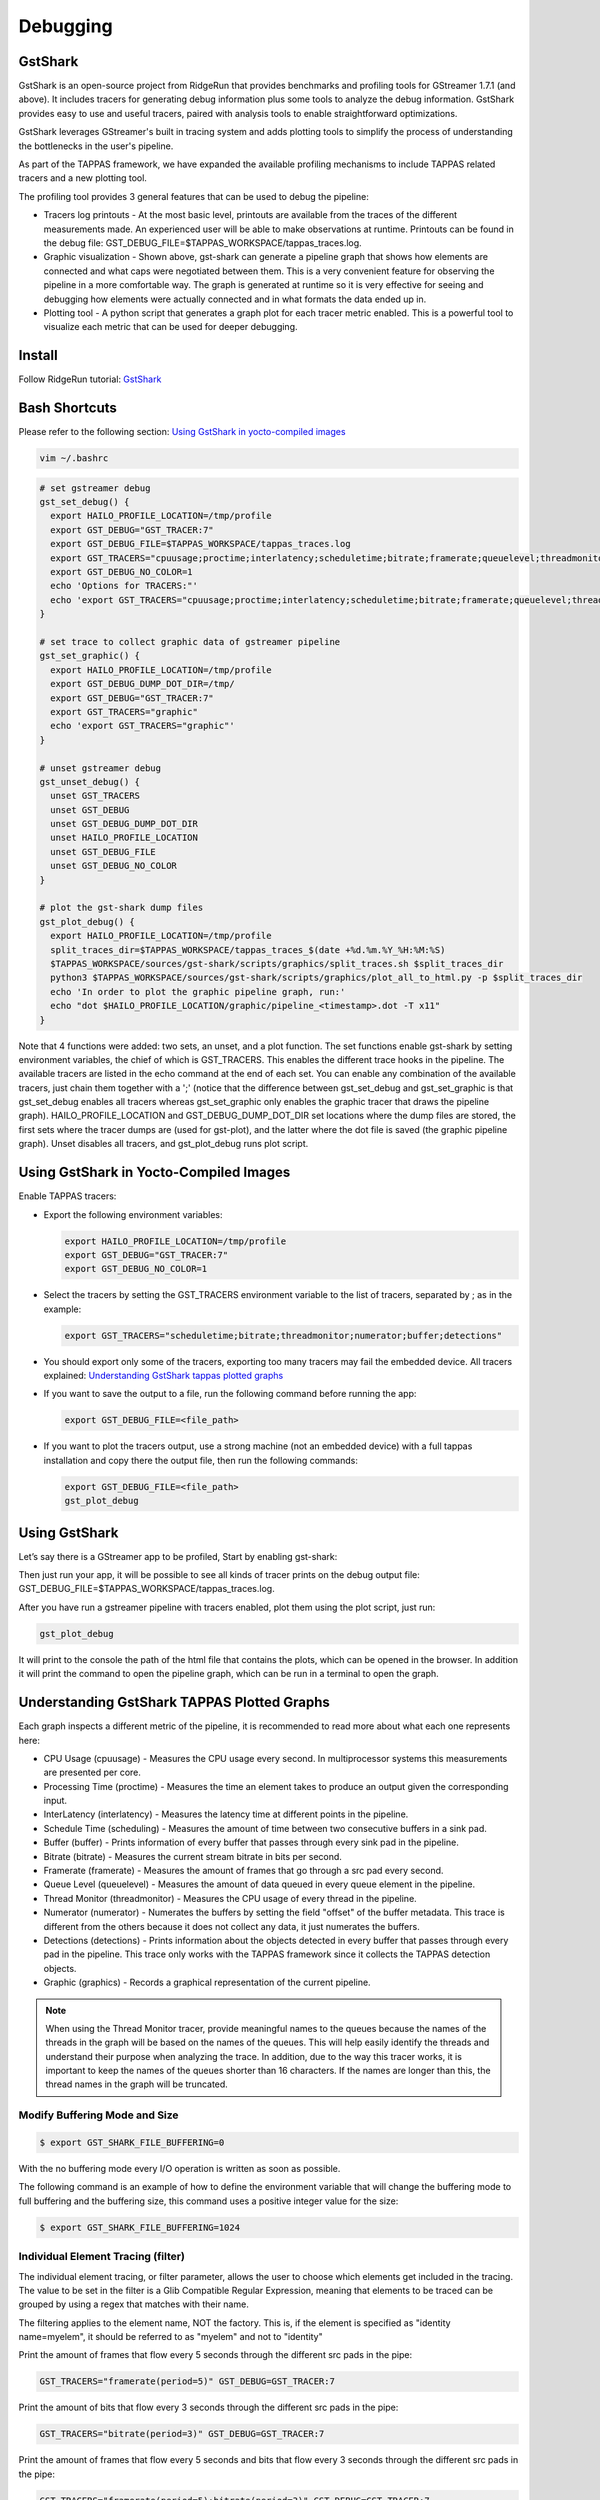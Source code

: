 =========
Debugging
=========

GstShark
--------


.. image:: ../resources/example.png


GstShark is an open-source project from RidgeRun that provides benchmarks and profiling tools for GStreamer 1.7.1 (and above). It includes tracers for generating debug information plus some tools to analyze the debug information. GstShark provides easy to use and useful tracers, paired with analysis tools to enable straightforward optimizations.

GstShark leverages GStreamer's built in tracing system and adds plotting tools to simplify the process of understanding the bottlenecks in the user's pipeline.

As part of the TAPPAS framework, we have expanded the available profiling mechanisms to include TAPPAS related tracers and a new plotting tool.

The profiling tool provides 3 general features that can be used to debug the pipeline:


* 
  Tracers log printouts - At the most basic level, printouts are available from the traces of the different measurements made. An experienced user will be able to make observations at runtime. Printouts can be found in the debug file: GST_DEBUG_FILE=$TAPPAS_WORKSPACE/tappas_traces.log.

* 
  Graphic visualization - Shown above, gst-shark can generate a pipeline graph that shows how elements are connected and what caps were negotiated between them. This is a very convenient feature for observing the pipeline in a more comfortable way. The graph is generated at runtime so it is very effective for seeing and debugging how elements were actually connected and in what formats the data ended up in.

* 
  Plotting tool - A python script that generates a graph plot for each tracer metric enabled. This is a powerful tool to visualize each metric that can be used for deeper debugging.

Install
-------

Follow RidgeRun tutorial: `GstShark <https://developer.ridgerun.com/wiki/index.php?title=GstShark>`_

Bash Shortcuts
--------------
      
Please refer to the following section: `Using GstShark in yocto-compiled images`_


.. code-block:: sh

   vim ~/.bashrc

.. code-block:: sh

   # set gstreamer debug
   gst_set_debug() {
     export HAILO_PROFILE_LOCATION=/tmp/profile
     export GST_DEBUG="GST_TRACER:7"
     export GST_DEBUG_FILE=$TAPPAS_WORKSPACE/tappas_traces.log
     export GST_TRACERS="cpuusage;proctime;interlatency;scheduletime;bitrate;framerate;queuelevel;threadmonitor;numerator;buffer;detections;graphic"
     export GST_DEBUG_NO_COLOR=1
     echo 'Options for TRACERS:"'
     echo 'export GST_TRACERS="cpuusage;proctime;interlatency;scheduletime;bitrate;framerate;queuelevel;threadmonitor;numerator;buffer;detections;graphic"'
   }

   # set trace to collect graphic data of gstreamer pipeline
   gst_set_graphic() {
     export HAILO_PROFILE_LOCATION=/tmp/profile
     export GST_DEBUG_DUMP_DOT_DIR=/tmp/
     export GST_DEBUG="GST_TRACER:7"
     export GST_TRACERS="graphic"
     echo 'export GST_TRACERS="graphic"'
   }

   # unset gstreamer debug
   gst_unset_debug() {
     unset GST_TRACERS
     unset GST_DEBUG
     unset GST_DEBUG_DUMP_DOT_DIR
     unset HAILO_PROFILE_LOCATION
     unset GST_DEBUG_FILE
     unset GST_DEBUG_NO_COLOR
   }

   # plot the gst-shark dump files
   gst_plot_debug() {
     export HAILO_PROFILE_LOCATION=/tmp/profile
     split_traces_dir=$TAPPAS_WORKSPACE/tappas_traces_$(date +%d.%m.%Y_%H:%M:%S)
     $TAPPAS_WORKSPACE/sources/gst-shark/scripts/graphics/split_traces.sh $split_traces_dir
     python3 $TAPPAS_WORKSPACE/sources/gst-shark/scripts/graphics/plot_all_to_html.py -p $split_traces_dir
     echo 'In order to plot the graphic pipeline graph, run:'
     echo "dot $HAILO_PROFILE_LOCATION/graphic/pipeline_<timestamp>.dot -T x11"
   }

Note that 4 functions were added: two sets, an unset, and a plot function. The set functions enable gst-shark by setting environment variables, the chief of which is GST_TRACERS. This enables the different trace hooks in the pipeline. The available tracers are listed in the echo command at the end of each set. You can enable any combination of the available tracers, just chain them together with a ';' (notice that the difference between gst_set_debug and gst_set_graphic is that gst_set_debug enables all tracers whereas gst_set_graphic only enables the graphic tracer that draws the pipeline graph). HAILO_PROFILE_LOCATION and GST_DEBUG_DUMP_DOT_DIR set locations where the dump files are stored, the first sets where the tracer dumps are (used for gst-plot), and the latter where the dot file is saved (the graphic pipeline graph). Unset disables all tracers, and gst_plot_debug runs plot script.

.. _Using GstShark in yocto-compiled images:

Using GstShark in Yocto-Compiled Images
---------------------------------------
Enable TAPPAS tracers:

* 
  Export the following environment variables:

  .. code-block:: sh

     export HAILO_PROFILE_LOCATION=/tmp/profile
     export GST_DEBUG="GST_TRACER:7"
     export GST_DEBUG_NO_COLOR=1

* 
  Select the tracers by setting the GST_TRACERS environment variable to the list of tracers, separated by ; as in the example:

  .. code-block:: sh

     export GST_TRACERS="scheduletime;bitrate;threadmonitor;numerator;buffer;detections"

* 
  You should export only some of the tracers, exporting too many tracers may fail the embedded device. All tracers explained: `Understanding GstShark tappas plotted graphs`_

* 
  If you want to save the output to a file, run the following command before running the app:

  .. code-block:: sh

     export GST_DEBUG_FILE=<file_path>

* 
  If you want to plot the tracers output, use a strong machine (not an embedded device) with a full tappas installation and copy there the output file, then run the following commands:
    
  .. code-block:: sh
    
     export GST_DEBUG_FILE=<file_path>
     gst_plot_debug



Using GstShark
--------------

Let’s say there is a GStreamer app to be profiled, Start by enabling gst-shark:


.. raw:: html

   <div align="left"><img src="../resources/using.gif"/></div>


Then just run your app, it will be possible to see all kinds of tracer prints on the debug output file: GST_DEBUG_FILE=$TAPPAS_WORKSPACE/tappas_traces.log.

.. raw:: html

   <div align="left"><img src="../resources/tappas_traces_log.png"/></div>


After you have run a gstreamer pipeline with tracers enabled, plot them using the plot script, just run: 

.. code-block:: sh

   gst_plot_debug

It will print to the console the path of the html file that contains the plots, which can be opened in the browser. In addition it will print the command to open the pipeline graph, which can be run in a terminal to open the graph.


.. raw:: html

   <div align="left"><img src="../resources/gst_plot_debug.png"/></div>
   <div align="left"><img src="../resources/graphs.gif"/></div>


.. _Understanding GstShark tappas plotted graphs:

Understanding GstShark TAPPAS Plotted Graphs
--------------------------------------------

Each graph inspects a different metric of the pipeline, it is recommended to read more about what each one represents here:


* CPU Usage (cpuusage) - Measures the CPU usage every second. In multiprocessor systems this measurements are presented per core.
* Processing Time (proctime) - Measures the time an element takes to produce an output given the corresponding input.
* InterLatency (interlatency) - Measures the latency time at different points in the pipeline.
* Schedule Time (scheduling) - Measures the amount of time between two consecutive buffers in a sink pad.
* Buffer (buffer) - Prints information of every buffer that passes through every sink pad in the pipeline.
* Bitrate (bitrate) - Measures the current stream bitrate in bits per second.
* Framerate (framerate) - Measures the amount of frames that go through a src pad every second.
* Queue Level (queuelevel) - Measures the amount of data queued in every queue element in the pipeline.
* Thread Monitor (threadmonitor) - Measures the CPU usage of every thread in the pipeline.
* Numerator (numerator) - Numerates the buffers by setting the field "offset" of the buffer metadata. This trace is different from the others because it does not collect any data, it just numerates the buffers.
* Detections (detections) - Prints information about the objects detected in every buffer that passes through every pad in the pipeline. This trace only works with the TAPPAS framework since it collects the TAPPAS detection objects.
* Graphic (graphics) - Records a graphical representation of the current pipeline.


.. note::
    When using the Thread Monitor tracer, provide meaningful names to the queues because the names of the threads in the graph will be based on the names of the queues. This will  help easily identify the threads and understand their purpose when analyzing the trace. In addition, due to the way this tracer works, it is important to keep the names of the queues shorter than 16 characters. If the names are longer than this, the thread names in the graph will be truncated.

Modify Buffering Mode and Size
^^^^^^^^^^^^^^^^^^^^^^^^^^^^^^

.. code-block:: sh

   $ export GST_SHARK_FILE_BUFFERING=0

With the no buffering mode every I/O operation is written as soon as possible.

The following command is an example of how to define the environment variable that will change the buffering mode to full buffering and the buffering size, this command uses a positive integer value for the size:

.. code-block:: sh

   $ export GST_SHARK_FILE_BUFFERING=1024

Individual Element Tracing (filter)
^^^^^^^^^^^^^^^^^^^^^^^^^^^^^^^^^^^

The individual element tracing, or filter parameter, allows the user to choose which elements get included in the tracing. The value to be set in the filter is a Glib Compatible Regular Expression, meaning that elements to be traced can be grouped by using a regex that matches with their name.

The filtering applies to the element name, NOT the factory. This is, if the element is specified as "identity name=myelem", it should be referred to as "myelem" and not to "identity"

Print the amount of frames that flow every 5 seconds through the different src pads in the pipe:

.. code-block:: sh

   GST_TRACERS="framerate(period=5)" GST_DEBUG=GST_TRACER:7

Print the amount of bits that flow every 3 seconds through the different src pads in the pipe:

.. code-block:: sh

   GST_TRACERS="bitrate(period=3)" GST_DEBUG=GST_TRACER:7

Print the amount of frames that flow every 5 seconds and bits that flow every 3 seconds through the different src pads in the pipe:

.. code-block:: sh

   GST_TRACERS="framerate(period=5);bitrate(period=3)" GST_DEBUG=GST_TRACER:7

Print the amount of frames that flow every 5 through the identity:

.. code-block:: sh

   GST_TRACERS="framerate(period=5,filter=identity);bitrate(period=3)" GST_DEBUG=GST_TRACER:7




Using gst-instruments
---------------------

gst-instruments is a set of performance profiling and data flow inspection tools for GStreamer pipelines.


* 
  ``gst-top-1.0`` at the start of the pipeline will analyze and profile the run. (gst-top-1.0 gst-launch-1.0 ! audiotestsrc ! autovideosink)

* 
  ``gst-report-1.0`` - generates performance report for input trace file.

* 
  ``gst-report-1.0 --dot gst-top.gsttracee | dot -Tsvg > perf.svg`` - generates performance graph in DOT format.

`Read more in gst-instruments github page <https://github.com/kirushyk/gst-instruments>`_
